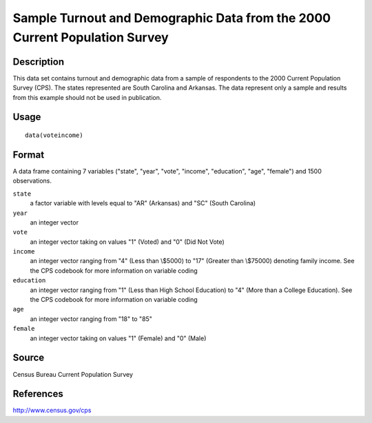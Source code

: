 +--------------------------------------+--------------------------------------+
| voteincome                           |
| R Documentation                      |
+--------------------------------------+--------------------------------------+

Sample Turnout and Demographic Data from the 2000 Current Population Survey
---------------------------------------------------------------------------

Description
~~~~~~~~~~~

This data set contains turnout and demographic data from a sample of
respondents to the 2000 Current Population Survey (CPS). The states
represented are South Carolina and Arkansas. The data represent only a
sample and results from this example should not be used in publication.

Usage
~~~~~

::

    data(voteincome)

Format
~~~~~~

A data frame containing 7 variables ("state", "year", "vote", "income",
"education", "age", "female") and 1500 observations.

``state``
    a factor variable with levels equal to "AR" (Arkansas) and "SC"
    (South Carolina)

``year``
    an integer vector

``vote``
    an integer vector taking on values "1" (Voted) and "0" (Did Not
    Vote)

``income``
    an integer vector ranging from "4" (Less than \\$5000) to "17"
    (Greater than \\$75000) denoting family income. See the CPS codebook
    for more information on variable coding

``education``
    an integer vector ranging from "1" (Less than High School Education)
    to "4" (More than a College Education). See the CPS codebook for
    more information on variable coding

``age``
    an integer vector ranging from "18" to "85"

``female``
    an integer vector taking on values "1" (Female) and "0" (Male)

Source
~~~~~~

Census Bureau Current Population Survey

References
~~~~~~~~~~

http://www.census.gov/cps
